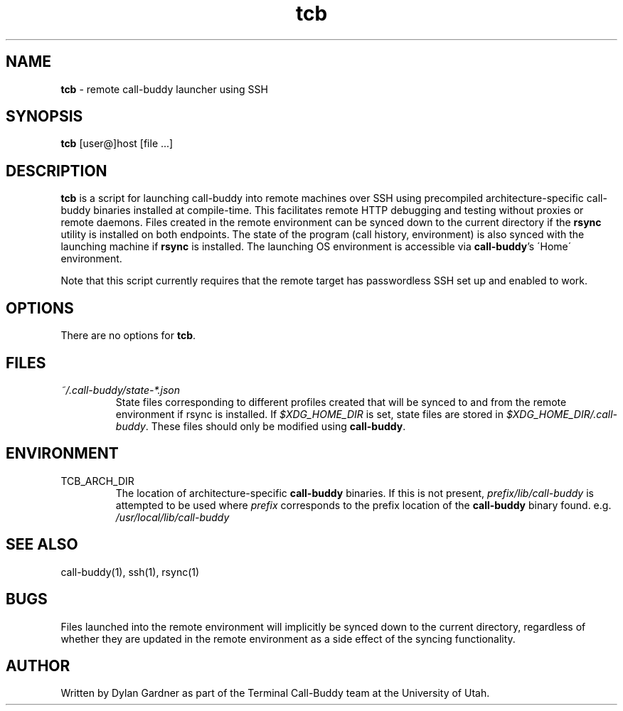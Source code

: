 .\" Manpage for tcb
.TH tcb 1 2020-11-23 "v0.1.0" "Call-Buddy Manual"
.SH NAME
\fBtcb\fR \- remote call-buddy launcher using SSH
.SH SYNOPSIS
\fBtcb\fR [user@]host [file ...]
.SH DESCRIPTION
\fBtcb\fR is a script for launching call-buddy into remote machines
over SSH using precompiled architecture-specific call-buddy binaries
installed at compile-time. This facilitates remote HTTP debugging
and testing without proxies or remote daemons. Files created in the
remote environment can be synced down to the current directory if
the \fBrsync\fR utility is installed on both endpoints. The state of
the program (call history, environment) is also synced with the
launching machine if \fBrsync\fR is installed. The launching OS
environment is accessible via \fBcall-buddy\fR's \'Home\'
environment.

Note that this script currently requires that the remote target has
passwordless SSH set up and enabled to work.
.SH OPTIONS
There are no options for \fBtcb\fR.
.SH FILES
.I ~/.call-buddy/state-*.json
.RS
State files corresponding to different profiles created that will
be synced to and from the remote environment if rsync is installed.
If \fI$XDG_HOME_DIR\fR is set, state files are stored in
\fI$XDG_HOME_DIR/.call-buddy\fR. These files should only be modified
using \fBcall-buddy\fR.
.RE
.SH ENVIRONMENT
.IP TCB_ARCH_DIR
The location of architecture-specific \fBcall-buddy\fR binaries. If
this is not present, \fIprefix/lib/call-buddy\fR is attempted to be
used where \fIprefix\fR corresponds to the prefix location of the
\fBcall-buddy\fR binary found. e.g. \fI/usr/local/lib/call-buddy\fR
.SH SEE ALSO
call-buddy(1), ssh(1), rsync(1)
.SH BUGS
Files launched into the remote environment will implicitly be
synced down to the current directory, regardless of whether they are
updated in the remote environment as a side effect of the syncing
functionality.
.SH AUTHOR
Written by Dylan Gardner as part of the Terminal Call-Buddy team at
the University of Utah.
